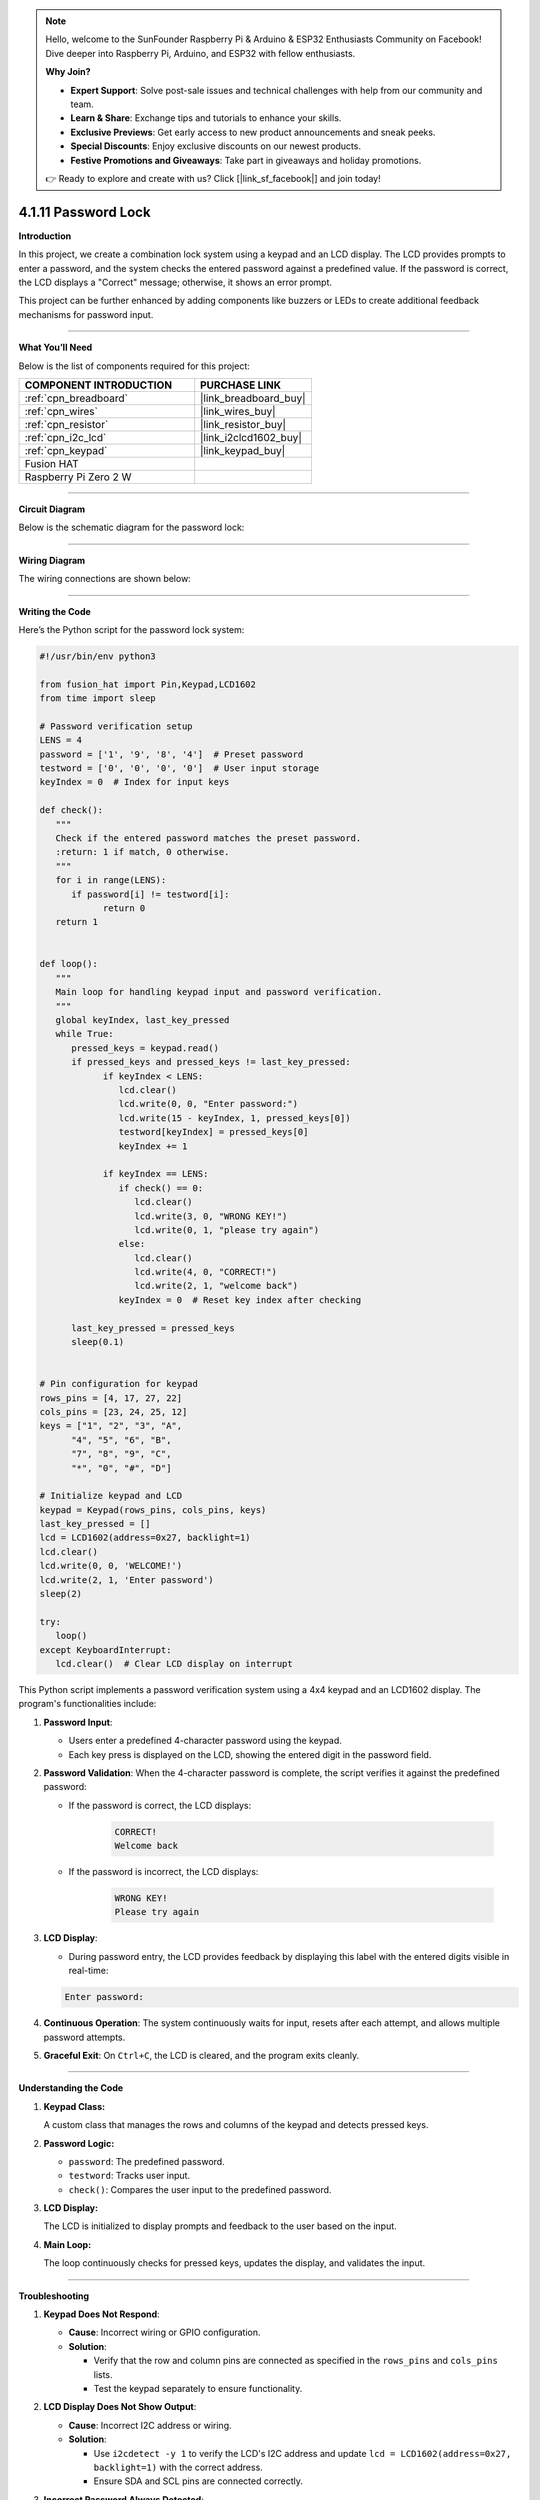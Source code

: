 .. note::

    Hello, welcome to the SunFounder Raspberry Pi & Arduino & ESP32 Enthusiasts Community on Facebook! Dive deeper into Raspberry Pi, Arduino, and ESP32 with fellow enthusiasts.

    **Why Join?**

    - **Expert Support**: Solve post-sale issues and technical challenges with help from our community and team.
    - **Learn & Share**: Exchange tips and tutorials to enhance your skills.
    - **Exclusive Previews**: Get early access to new product announcements and sneak peeks.
    - **Special Discounts**: Enjoy exclusive discounts on our newest products.
    - **Festive Promotions and Giveaways**: Take part in giveaways and holiday promotions.

    👉 Ready to explore and create with us? Click [|link_sf_facebook|] and join today!

.. _4.1.11_py:

4.1.11 Password Lock
=====================

**Introduction**

In this project, we create a combination lock system using a keypad and an LCD display. The LCD provides prompts to enter a password, and the system checks the entered password against a predefined value. If the password is correct, the LCD displays a "Correct" message; otherwise, it shows an error prompt. 

This project can be further enhanced by adding components like buzzers or LEDs to create additional feedback mechanisms for password input.


----------------------------------------------


**What You’ll Need**

Below is the list of components required for this project:

.. list-table::
    :widths: 30 20
    :header-rows: 1

    *   - COMPONENT INTRODUCTION
        - PURCHASE LINK

    *   - :ref:`cpn_breadboard`
        - |link_breadboard_buy|
    *   - :ref:`cpn_wires`
        - |link_wires_buy|
    *   - :ref:`cpn_resistor`
        - |link_resistor_buy|
    *   - :ref:`cpn_i2c_lcd`
        - |link_i2clcd1602_buy|
    *   - :ref:`cpn_keypad`
        - |link_keypad_buy|
    *   - Fusion HAT
        - 
    *   - Raspberry Pi Zero 2 W
        -




----------------------------------------------


**Circuit Diagram**

Below is the schematic diagram for the password lock:

.. image:: img/fzz/4.1.11_sch.png
   :width: 800
   :align: center


----------------------------------------------

**Wiring Diagram**

The wiring connections are shown below:


.. image:: img/fzz/4.1.11_bb.png
   :width: 800
   :align: center




----------------------------------------------

**Writing the Code**


Here’s the Python script for the password lock system:



.. raw:: html

   <run></run>

.. code-block:: python

   #!/usr/bin/env python3

   from fusion_hat import Pin,Keypad,LCD1602
   from time import sleep

   # Password verification setup
   LENS = 4
   password = ['1', '9', '8', '4']  # Preset password
   testword = ['0', '0', '0', '0']  # User input storage
   keyIndex = 0  # Index for input keys

   def check():
      """
      Check if the entered password matches the preset password.
      :return: 1 if match, 0 otherwise.
      """
      for i in range(LENS):
         if password[i] != testword[i]:
               return 0
      return 1


   def loop():
      """
      Main loop for handling keypad input and password verification.
      """
      global keyIndex, last_key_pressed
      while True:
         pressed_keys = keypad.read()
         if pressed_keys and pressed_keys != last_key_pressed:
               if keyIndex < LENS:
                  lcd.clear()
                  lcd.write(0, 0, "Enter password:")
                  lcd.write(15 - keyIndex, 1, pressed_keys[0])
                  testword[keyIndex] = pressed_keys[0]
                  keyIndex += 1

               if keyIndex == LENS:
                  if check() == 0:
                     lcd.clear()
                     lcd.write(3, 0, "WRONG KEY!")
                     lcd.write(0, 1, "please try again")
                  else:
                     lcd.clear()
                     lcd.write(4, 0, "CORRECT!")
                     lcd.write(2, 1, "welcome back")
                  keyIndex = 0  # Reset key index after checking

         last_key_pressed = pressed_keys
         sleep(0.1)


   # Pin configuration for keypad
   rows_pins = [4, 17, 27, 22]
   cols_pins = [23, 24, 25, 12]
   keys = ["1", "2", "3", "A",
         "4", "5", "6", "B",
         "7", "8", "9", "C",
         "*", "0", "#", "D"]

   # Initialize keypad and LCD
   keypad = Keypad(rows_pins, cols_pins, keys)
   last_key_pressed = []
   lcd = LCD1602(address=0x27, backlight=1)
   lcd.clear()
   lcd.write(0, 0, 'WELCOME!')
   lcd.write(2, 1, 'Enter password')
   sleep(2)

   try:
      loop()
   except KeyboardInterrupt:
      lcd.clear()  # Clear LCD display on interrupt


This Python script implements a password verification system using a 4x4 keypad and an LCD1602 display. The program's functionalities include:

1. **Password Input**:

   - Users enter a predefined 4-character password using the keypad.
   - Each key press is displayed on the LCD, showing the entered digit in the password field.

2. **Password Validation**: When the 4-character password is complete, the script verifies it against the predefined password:
     
   - If the password is correct, the LCD displays:

      .. code-block:: python
         
         CORRECT!
         Welcome back

   - If the password is incorrect, the LCD displays:

      .. code-block:: python

         WRONG KEY!
         Please try again


3. **LCD Display**:

   - During password entry, the LCD provides feedback by displaying this label with the entered digits visible in real-time:

   .. code-block:: python

      Enter password:
   
4. **Continuous Operation**: The system continuously waits for input, resets after each attempt, and allows multiple password attempts.

5. **Graceful Exit**: On ``Ctrl+C``, the LCD is cleared, and the program exits cleanly.


----------------------------------------------

**Understanding the Code**

1. **Keypad Class:**  

   A custom class that manages the rows and columns of the keypad and detects pressed keys.  

2. **Password Logic:**  

   * ``password``: The predefined password.
   * ``testword``: Tracks user input.
   * ``check()``: Compares the user input to the predefined password.

3. **LCD Display:**  

   The LCD is initialized to display prompts and feedback to the user based on the input.

4. **Main Loop:**  

   The loop continuously checks for pressed keys, updates the display, and validates the input.


----------------------------------------------


**Troubleshooting**

1. **Keypad Does Not Respond**:

   - **Cause**: Incorrect wiring or GPIO configuration.
   - **Solution**:

     - Verify that the row and column pins are connected as specified in the ``rows_pins`` and ``cols_pins`` lists.
     - Test the keypad separately to ensure functionality.

2. **LCD Display Does Not Show Output**:

   - **Cause**: Incorrect I2C address or wiring.
   - **Solution**:

     - Use ``i2cdetect -y 1`` to verify the LCD's I2C address and update ``lcd = LCD1602(address=0x27, backlight=1)`` with the correct address.
     - Ensure SDA and SCL pins are connected correctly.

3. **Incorrect Password Always Detected**:

   - **Cause**: Mismatch between ``password`` and ``testword`` or input handling logic.
   - **Solution**:

     - Confirm the predefined ``password`` matches the expected input.
     - Add debugging prints to check the ``testword`` values during password entry:

       .. code-block:: python

           print(f"Testword: {testword}")

4. **LCD Shows Incomplete Characters**:

   - **Cause**: Keypad inputs not properly registered.
   - **Solution**: Increase the debounce time by adding a longer ``sleep(0.2)`` in the ``loop()`` function.

----------------------------------------------


**Extendable Ideas**

1. **Changeable Password**: Add functionality to allow users to change the predefined password after successful authentication.

   .. code-block:: python

      if check():
            lcd.write(0, 0, "Set new password")
            # Logic for capturing new password input

2. **Logging Attempts**: Log successful and failed password attempts with timestamps to a file:

   .. code-block:: python

      with open("attempts_log.txt", "a") as log_file:
            log_file.write(f"{time.strftime('%Y-%m-%d %H:%M:%S')} - {'Success' if check() else 'Failure'}\n")

3. **Enhanced Feedback**: Use a buzzer or LED to provide audio/visual feedback for successful or failed attempts.

4. **Multiple Users**: Allow multiple users with unique passwords and display customized greetings for each user.

5. **Max Attempts Lockout**: Lock the system after a specified number of incorrect attempts, requiring a reset to continue.

6. **Additional Security**: Add a timeout between failed attempts to prevent rapid guessing.


----------------------------------------------

**Conclusion**

This project demonstrates the basics of creating an interactive password lock using a keypad and LCD display. It offers a foundation for more complex access control systems by incorporating user-friendly feedback and real-time password verification. Experiment with the design to enhance its functionality and adaptability.
